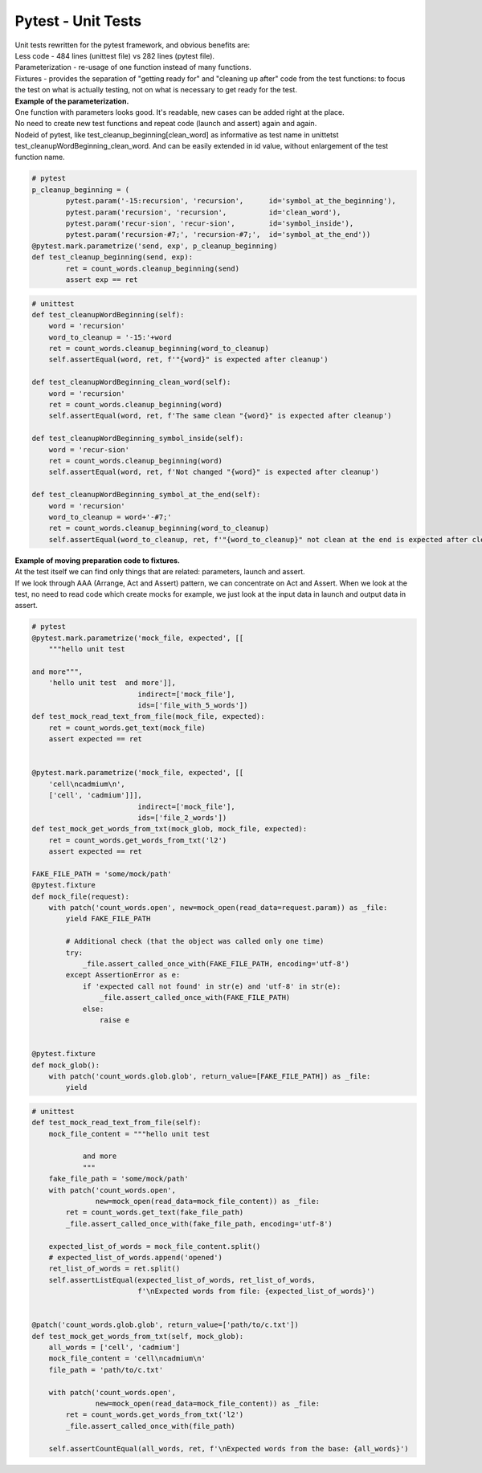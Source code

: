 Pytest - Unit Tests
-------

| Unit tests rewritten for the pytest framework, and obvious benefits are:
| Less code - 484 lines (unittest file) vs 282 lines (pytest file).
| Parameterization - re-usage of one function instead of many functions.
| Fixtures - provides the separation of "getting ready for" and "cleaning up after" code from the test functions: to focus the test on what is actually testing, not on what is necessary to get ready for the test.

| **Example of the parameterization.**
| One function with parameters looks good. It's readable, new cases can be added right at the place.
| No need to create new test functions and repeat code (launch and assert) again and again.
| Nodeid of pytest, like test_cleanup_beginning[clean_word] as informative as test name in unittetst test_cleanupWordBeginning_clean_word. And can be easily extended in id value, without enlargement of the test function name.

.. code-block:: python

	# pytest
	p_cleanup_beginning = (
		pytest.param('-15:recursion', 'recursion',      id='symbol_at_the_beginning'),
		pytest.param('recursion', 'recursion',          id='clean_word'),
		pytest.param('recur-sion', 'recur-sion',        id='symbol_inside'),
		pytest.param('recursion-#7;', 'recursion-#7;',  id='symbol_at_the_end'))
	@pytest.mark.parametrize('send, exp', p_cleanup_beginning)
	def test_cleanup_beginning(send, exp):
		ret = count_words.cleanup_beginning(send)
		assert exp == ret

.. code-block:: python

    # unittest
    def test_cleanupWordBeginning(self):
        word = 'recursion'
        word_to_cleanup = '-15:'+word
        ret = count_words.cleanup_beginning(word_to_cleanup)
        self.assertEqual(word, ret, f'"{word}" is expected after cleanup')

    def test_cleanupWordBeginning_clean_word(self):
        word = 'recursion'
        ret = count_words.cleanup_beginning(word)
        self.assertEqual(word, ret, f'The same clean "{word}" is expected after cleanup')

    def test_cleanupWordBeginning_symbol_inside(self):
        word = 'recur-sion'
        ret = count_words.cleanup_beginning(word)
        self.assertEqual(word, ret, f'Not changed "{word}" is expected after cleanup')

    def test_cleanupWordBeginning_symbol_at_the_end(self):
        word = 'recursion'
        word_to_cleanup = word+'-#7;'
        ret = count_words.cleanup_beginning(word_to_cleanup)
        self.assertEqual(word_to_cleanup, ret, f'"{word_to_cleanup}" not clean at the end is expected after cleanup')



| **Example of moving preparation code to fixtures.**
| At the test itself we can find only things that are related: parameters, launch and assert.
| If we look through AAA (Arrange, Act and Assert) pattern, we can concentrate on Act and Assert. When we look at the test, no need to read code which create mocks for example, we just look at the input data in launch and output data in assert.

.. code-block:: python

    # pytest
    @pytest.mark.parametrize('mock_file, expected', [[
        """hello unit test

    and more""",
        'hello unit test  and more']],
                             indirect=['mock_file'],
                             ids=['file_with_5_words'])
    def test_mock_read_text_from_file(mock_file, expected):
        ret = count_words.get_text(mock_file)
        assert expected == ret


    @pytest.mark.parametrize('mock_file, expected', [[
        'cell\ncadmium\n',
        ['cell', 'cadmium']]],
                             indirect=['mock_file'],
                             ids=['file_2_words'])
    def test_mock_get_words_from_txt(mock_glob, mock_file, expected):
        ret = count_words.get_words_from_txt('l2')
        assert expected == ret

    FAKE_FILE_PATH = 'some/mock/path'
    @pytest.fixture
    def mock_file(request):
        with patch('count_words.open', new=mock_open(read_data=request.param)) as _file:
            yield FAKE_FILE_PATH

            # Additional check (that the object was called only one time)
            try:
                _file.assert_called_once_with(FAKE_FILE_PATH, encoding='utf-8')
            except AssertionError as e:
                if 'expected call not found' in str(e) and 'utf-8' in str(e):
                    _file.assert_called_once_with(FAKE_FILE_PATH)
                else:
                    raise e


    @pytest.fixture
    def mock_glob():
        with patch('count_words.glob.glob', return_value=[FAKE_FILE_PATH]) as _file:
            yield



.. code-block:: python

    # unittest
    def test_mock_read_text_from_file(self):
        mock_file_content = """hello unit test

                and more
                """
        fake_file_path = 'some/mock/path'
        with patch('count_words.open',
                   new=mock_open(read_data=mock_file_content)) as _file:
            ret = count_words.get_text(fake_file_path)
            _file.assert_called_once_with(fake_file_path, encoding='utf-8')

        expected_list_of_words = mock_file_content.split()
        # expected_list_of_words.append('opened')
        ret_list_of_words = ret.split()
        self.assertListEqual(expected_list_of_words, ret_list_of_words,
                             f'\nExpected words from file: {expected_list_of_words}')


    @patch('count_words.glob.glob', return_value=['path/to/c.txt'])
    def test_mock_get_words_from_txt(self, mock_glob):
        all_words = ['cell', 'cadmium']
        mock_file_content = 'cell\ncadmium\n'
        file_path = 'path/to/c.txt'

        with patch('count_words.open',
                   new=mock_open(read_data=mock_file_content)) as _file:
            ret = count_words.get_words_from_txt('l2')
            _file.assert_called_once_with(file_path)

        self.assertCountEqual(all_words, ret, f'\nExpected words from the base: {all_words}')
